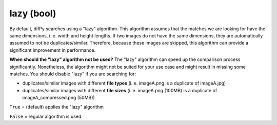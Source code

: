 lazy (bool)
++++++++++++

By default, difPy searches using a "lazy" algorithm. This algorithm assumes that the matches we are looking for have the same dimensions, i. e. width and height lengths. If two images do not have the same dimensions, they are automatically assumed to not be duplicates/similar. Therefore, because these images are skipped, this algorithm can provide a significant improvement in performance.

**When should the "lazy" algorithm not be used?**
The "lazy" algorithm can speed up the comparison process significantly. Nonetheless, the algorithm might not be suited for your use case and might result in missing some matches. You should disable "lazy" if you are searching for:

* duplicates/similar images with different **file types** (i. e. imageA.png is a duplicate of imageA.jpg)
* duplicates/similar images with different **file sizes** (i. e. imageA.png (100MB) is a duplicate of imageA_compressed.png (50MB))

``True`` = (default) applies the "lazy" algorithm

``False`` = regular algorithm is used